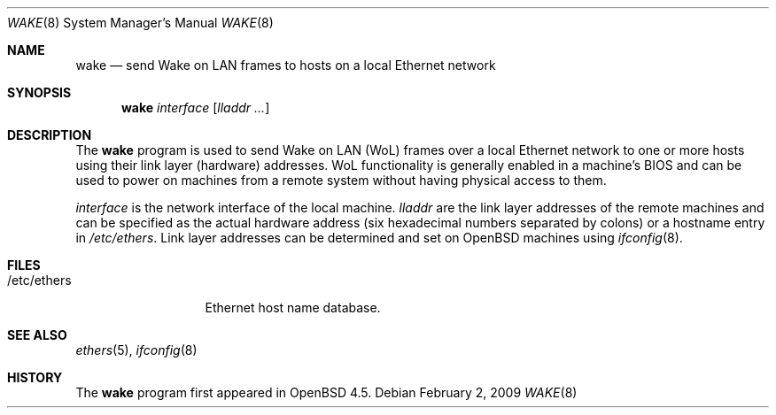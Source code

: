 .\" $OpenBSD: src/usr.sbin/wake/Attic/wake.8,v 1.7 2009/02/02 21:34:56 mbalmer Exp $
.\"
.\" Copyright (c) 2009 Marc Balmer <mbalmer@openbsd.org>
.\"
.\" Permission to use, copy, modify, and distribute this software for any
.\" purpose with or without fee is hereby granted, provided that the above
.\" copyright notice and this permission notice appear in all copies.
.\"
.\" THE SOFTWARE IS PROVIDED "AS IS" AND THE AUTHOR DISCLAIMS ALL WARRANTIES
.\" WITH REGARD TO THIS SOFTWARE INCLUDING ALL IMPLIED WARRANTIES OF
.\" MERCHANTABILITY AND FITNESS. IN NO EVENT SHALL THE AUTHOR BE LIABLE FOR
.\" ANY SPECIAL, DIRECT, INDIRECT, OR CONSEQUENTIAL DAMAGES OR ANY DAMAGES
.\" WHATSOEVER RESULTING FROM LOSS OF USE, DATA OR PROFITS, WHETHER IN AN
.\" ACTION OF CONTRACT, NEGLIGENCE OR OTHER TORTIOUS ACTION, ARISING OUT OF
.\" OR IN CONNECTION WITH THE USE OR PERFORMANCE OF THIS SOFTWARE.
.\"
.Dd $Mdocdate: February 2 2009 $
.Dt WAKE 8
.Os
.Sh NAME
.Nm wake
.Nd "send Wake on LAN frames to hosts on a local Ethernet network"
.Sh SYNOPSIS
.Nm
.Ar interface
.Op Ar lladdr ...
.Sh DESCRIPTION
The
.Nm
program is used to send Wake on LAN (WoL) frames over a local
Ethernet network to one or more hosts using their link layer (hardware)
addresses.
WoL functionality is generally enabled in a machine's BIOS
and can be used to power on machines from a remote system without
having physical access to them.
.Pp
.Ar interface
is the network interface of the local machine.
.Ar lladdr
are the link layer addresses of the remote machines
and can be specified as the actual hardware address
(six hexadecimal numbers separated by colons)
or a hostname entry in
.Pa /etc/ethers .
Link layer addresses can be determined and set on
.Ox
machines using
.Xr ifconfig 8 .
.Sh FILES
.Bl -tag -width "/etc/ethers" -compact
.It /etc/ethers
Ethernet host name database.
.El
.Sh SEE ALSO
.Xr ethers 5 ,
.Xr ifconfig 8
.Sh HISTORY
The
.Nm
program first appeared in
.Ox 4.5 .
